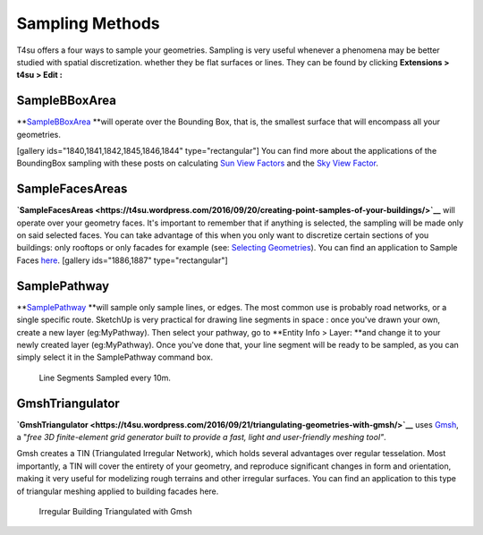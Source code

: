 .. _sampling-methods:

﻿Sampling Methods
#################

T4su offers a four ways to sample your geometries. Sampling is
very useful whenever a phenomena may be better studied with spatial
discretization. whether they be flat surfaces or lines. They can be
found by clicking \ **Extensions > t4su > Edit :**

**SampleBBoxArea**
==================

**`SampleBBoxArea <https://t4su.wordpress.com/2016/09/20/sampling-the-bounding-box/>`__ **\ will
operate over the Bounding Box, that is, the smallest surface that will
encompass all your geometries.

[gallery ids="1840,1841,1842,1845,1846,1844" type="rectangular"] You can
find more about the applications of the BoundingBox sampling with these
posts on calculating \ `Sun View
Factors <https://t4su.wordpress.com/2016/10/11/sun-view-factors/>`__ and
the \ `Sky View
Factor <https://t4su.wordpress.com/2016/09/27/calculating-the-sky-view-factor-in-an-urban-setting/>`__.

**SampleFacesAreas**
====================

**`SampleFacesAreas <https://t4su.wordpress.com/2016/09/20/creating-point-samples-of-your-buildings/>`__**
will operate over your geometry faces. It's important to remember that
if anything is selected, the sampling will be made only on said selected
faces. You can take advantage of this when you only want to discretize
certain sections of you buildings: only rooftops or only facades for
example (see: `Selecting
Geometries <https://t4su.wordpress.com/2016/10/26/selecting-geometries>`__).
You can find an application to Sample Faces
`here <https://t4su.wordpress.com/2016/10/26/2030/>`__. [gallery
ids="1886,1887" type="rectangular"]

**SamplePathway**
=================

**`SamplePathway <https://t4su.wordpress.com/2016/10/20/sampling-a-path/>`__ **\ will
sample only sample lines, or edges. The most common use is probably road
networks, or a single specific route. SketchUp is very practical for
drawing line segments in space : once you've drawn your own, create a
new layer (eg:MyPathway). Then select your pathway, go to \ **Entity
Info > Layer: **\ and change it to your newly created layer
(eg:MyPathway). Once you've done that, your line segment will be ready
to be sampled, as you can simply select it in the SamplePathway command
box.

.. figure:: https://t4su.files.wordpress.com/2016/10/linesample-result.png
   :class: alignnone wp-image-1863
   :width: 647px
   :height: 254px

   Line Segments Sampled every 10m.

**GmshTriangulator**
====================

**`GmshTriangulator <https://t4su.wordpress.com/2016/09/21/triangulating-geometries-with-gmsh/>`__**
uses `Gmsh <http://gmsh.info/>`__, a "*free 3D finite-element grid
generator built to provide a fast, light and user-friendly meshing
tool"*.

.. seealso::
   :ref:`triangle`

Gmsh creates a TIN (Triangulated Irregular Network), which holds several
advantages over regular tesselation. Most importantly, a TIN will cover
the entirety of your geometry, and reproduce significant changes in form
and orientation, making it very useful for modelizing rough terrains and
other irregular surfaces. You can find an application to
this type of triangular meshing applied to building facades here.

.. figure:: https://t4su.files.wordpress.com/2016/10/triangulation-result.png
   :class: alignnone wp-image-1923
   :width: 664px
   :height: 293px

   Irregular Building Triangulated with Gmsh
